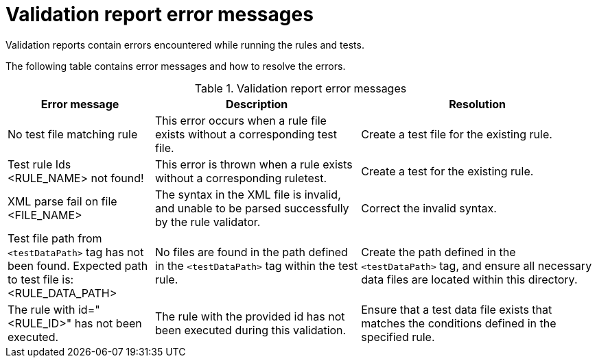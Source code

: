 // Module included in the following assemblies:
//
// * docs/rules-development-guide/master.adoc

[id="validation-report-errors_{context}"]
= Validation report error messages

Validation reports contain errors encountered while running the rules and tests.

The following table contains error messages and how to resolve the errors.

.Validation report error messages
[cols="25%,35%,40%", options="header"]
|====
|Error message
|Description
|Resolution

|No test file matching rule
|This error occurs when a rule file exists without a corresponding test file.
|Create a test file for the existing rule.

|Test rule Ids <RULE_NAME> not found!
|This error is thrown when a rule exists without a corresponding ruletest.
|Create a test for the existing rule.

|XML parse fail on file <FILE_NAME>
|The syntax in the XML file is invalid, and unable to be parsed successfully by the rule validator.
|Correct the invalid syntax.

|Test file path from `<testDataPath>` tag has not been found. Expected path to test file is: <RULE_DATA_PATH>
|No files are found in the path defined in the `<testDataPath>` tag within the test rule.
|Create the path defined in the `<testDataPath>` tag, and ensure all necessary data files are located within this directory.

|The rule with id="<RULE_ID>" has not been executed.
|The rule with the provided id has not been executed during this validation.
|Ensure that a test data file exists that matches the conditions defined in the specified rule.
|====
